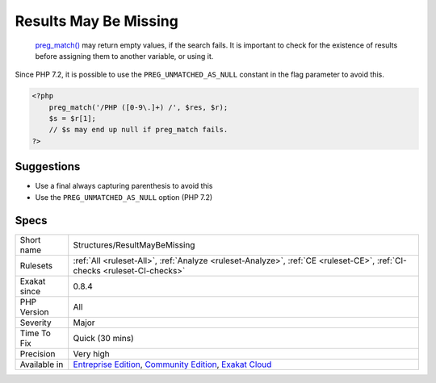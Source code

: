 .. _structures-resultmaybemissing:

.. _results-may-be-missing:

Results May Be Missing
++++++++++++++++++++++

  `preg_match() <https://www.php.net/preg_match>`_ may return empty values, if the search fails. It is important to check for the existence of results before assigning them to another variable, or using it.
Since PHP 7.2, it is possible to use the ``PREG_UNMATCHED_AS_NULL`` constant in the flag parameter to avoid this.

.. code-block:: php
   
   <?php
       preg_match('/PHP ([0-9\.]+) /', $res, $r);
       $s = $r[1];
       // $s may end up null if preg_match fails.
   ?>

Suggestions
___________

* Use a final always capturing parenthesis to avoid this
* Use the ``PREG_UNMATCHED_AS_NULL`` option (PHP 7.2)




Specs
_____

+--------------+-----------------------------------------------------------------------------------------------------------------------------------------------------------------------------------------+
| Short name   | Structures/ResultMayBeMissing                                                                                                                                                           |
+--------------+-----------------------------------------------------------------------------------------------------------------------------------------------------------------------------------------+
| Rulesets     | :ref:`All <ruleset-All>`, :ref:`Analyze <ruleset-Analyze>`, :ref:`CE <ruleset-CE>`, :ref:`CI-checks <ruleset-CI-checks>`                                                                |
+--------------+-----------------------------------------------------------------------------------------------------------------------------------------------------------------------------------------+
| Exakat since | 0.8.4                                                                                                                                                                                   |
+--------------+-----------------------------------------------------------------------------------------------------------------------------------------------------------------------------------------+
| PHP Version  | All                                                                                                                                                                                     |
+--------------+-----------------------------------------------------------------------------------------------------------------------------------------------------------------------------------------+
| Severity     | Major                                                                                                                                                                                   |
+--------------+-----------------------------------------------------------------------------------------------------------------------------------------------------------------------------------------+
| Time To Fix  | Quick (30 mins)                                                                                                                                                                         |
+--------------+-----------------------------------------------------------------------------------------------------------------------------------------------------------------------------------------+
| Precision    | Very high                                                                                                                                                                               |
+--------------+-----------------------------------------------------------------------------------------------------------------------------------------------------------------------------------------+
| Available in | `Entreprise Edition <https://www.exakat.io/entreprise-edition>`_, `Community Edition <https://www.exakat.io/community-edition>`_, `Exakat Cloud <https://www.exakat.io/exakat-cloud/>`_ |
+--------------+-----------------------------------------------------------------------------------------------------------------------------------------------------------------------------------------+



